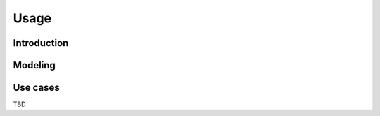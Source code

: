 Usage
=====

.. _introduction:

Introduction
------------

Modeling
--------

Use cases
---------

TBD